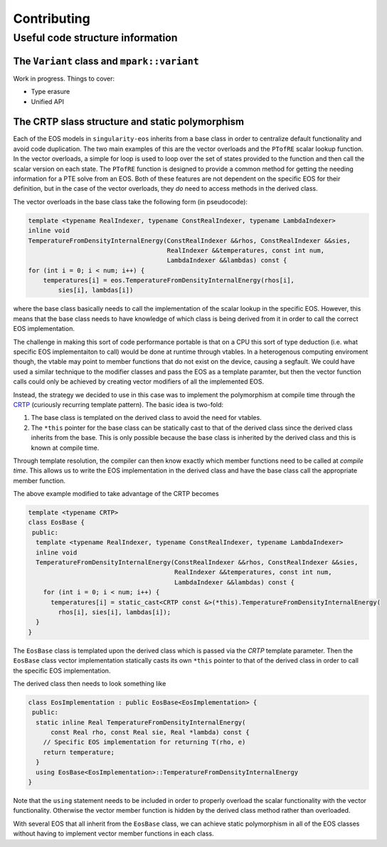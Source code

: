 .. _contributing-doc:

Contributing
=============

Useful code structure information
---------------------------------

The ``Variant`` class and ``mpark::variant``
````````````````````````````````````````````

Work in progress. Things to cover:

*  Type erasure
*  Unified API

The CRTP slass structure and static polymorphism
````````````````````````````````````````````````

Each of the EOS models in ``singularity-eos`` inherits from a base class in
order to centralize default functionality and avoid code duplication. The two
main examples of this are the vector overloads and the ``PTofRE`` scalar lookup
function. In the vector overloads, a simple for loop is used to loop over the
set of states provided to the function and then call the scalar version on each
state. The ``PTofRE`` function is designed to provide a common method for
getting the needing information for a PTE solve from an EOS. Both of these
features are not dependent on the specific EOS for their definition, but in the
case of the vector overloads, they *do* need to access methods in the derived
class.

The vector overloads in the base class take the following form (in pseudocode):

.. code-block:: c++

    template <typename RealIndexer, typename ConstRealIndexer, typename LambdaIndexer>
    inline void
    TemperatureFromDensityInternalEnergy(ConstRealIndexer &&rhos, ConstRealIndexer &&sies,
                                         RealIndexer &&temperatures, const int num,
                                         LambdaIndexer &&lambdas) const {
    for (int i = 0; i < num; i++) {
        temperatures[i] = eos.TemperatureFromDensityInternalEnergy(rhos[i],
            sies[i], lambdas[i])

where the base class basically needs to call the implementation of the scalar
lookup in the specific EOS. However, this means that the base class needs to
have knowledge of which class is being derived from it in order to call the
correct EOS implementation.

The challenge in making this sort of code performance portable is that on a CPU
this sort of type deduction (i.e. what specific EOS implementaiton to call)
would be done at runtime through vtables. In a heterogenous computing enviroment
though, the vtable may point to member functions that do not exist on the
device, causing a segfault. We could have used a similar technique to the
modifier classes and pass the EOS as a template paramter, but then the vector
function calls could only be achieved by creating vector modifiers of all the
implemented EOS.

Instead, the strategy we decided to use in this case was to implement the
polymorphism at compile time through the `CRTP`_ (curiously recurring template
pattern). The basic idea is two-fold:

1.  The base class is templated on the derived class to avoid the need for
    vtables.
2.  The ``*this`` pointer for the base class can be statically cast to that of
    the derived class since the derived class inherits from the base. This is
    only possible because the base class is inherited by the derived class and
    this is known at compile time.

Through template resolution, the compiler can then know exactly which member
functions need to be called at *compile time*. This allows us to write the EOS
implementation in the derived class and have the base class call the appropriate
member function.

The above example modified to take advantage of the CRTP becomes

.. code-block:: c++

    template <typename CRTP>
    class EosBase {
     public:
      template <typename RealIndexer, typename ConstRealIndexer, typename LambdaIndexer>
      inline void
      TemperatureFromDensityInternalEnergy(ConstRealIndexer &&rhos, ConstRealIndexer &&sies,
                                           RealIndexer &&temperatures, const int num,
                                           LambdaIndexer &&lambdas) const {
        for (int i = 0; i < num; i++) {
          temperatures[i] = static_cast<CRTP const &>(*this).TemperatureFromDensityInternalEnergy(
            rhos[i], sies[i], lambdas[i]);
      }
    }

The ``EosBase`` class is templated upon the derived class which is passed via the
`CRTP` template parameter. Then the ``EosBase`` class vector implementation
statically casts its own ``*this`` pointer to that of the derived class in order
to call the specific EOS implementation.

The derived class then needs to look something like

.. code-block:: c++

    class EosImplementation : public EosBase<EosImplementation> {
     public:
      static inline Real TemperatureFromDensityInternalEnergy(
          const Real rho, const Real sie, Real *lambda) const {
        // Specific EOS implementation for returning T(rho, e)
        return temperature;
      }
      using EosBase<EosImplementation>::TemperatureFromDensityInternalEnergy
    }

Note that the ``using`` statement needs to be included in order to properly
overload the scalar functionality with the vector functionality. Otherwise the
vector member function is hidden by the derived class method rather than
overloaded.

With several EOS that all inherit from the ``EosBase`` class, we can achieve
static polymorphism in all of the EOS classes without having to implement
vector member functions in each class.

.. _CRTP: https://www.fluentcpp.com/2017/05/12/curiously-recurring-template-pattern/

